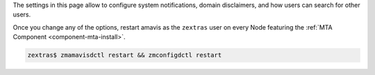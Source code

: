 The settings in this page allow to configure system
notifications, domain disclaimers, and how users can search for other
users.

.. card:: System Notifications

   To configure notifications, provide the e-mail address that appears
   as the sender of the system notifications, which must be unique,
   and the recipients that will receive them.

.. card:: Domain Disclaimer

   The first options is to activate the domain disclaimer as a
   mandatory option for all domains configured. By default, the
   disclaimer, whose text can be configured in Section
   :menuselection:`Domains --> Details --> Disclaimer` (see
   :ref:`ap-disclaimer`), is added at the end of each incoming and
   outgoing message (i.e., messages with a recipient external to the
   domain), unless the second option, *Only allow outbound
   disclaimers*, is enabled: in that case, the disclaimer is added
   only to outgoing messages

   .. seealso:: Domain disclaimer can be managed from the CLI as well,
      please refer to Section :ref:`disclaimer-cli`.

Once you change any of the options, restart amavis as the ``zextras``
user on every Node featuring the :ref:`MTA Component
<component-mta-install>`.

.. code:: console

   zextras$ zmamavisdctl restart && zmconfigdctl restart

.. index:: Chats; user search by GUI

.. _wsc-user-search:

.. card:: User search

   The switch labelled **Allow searching users' information in all
   domains**, when active, allows any user to search for other users
   in all other domains configured on the |product| infrastructure.

   For example: user John with e-mail address *john@example.com* will
   be able to find user Jane *jane@acme.example* (which is on a
   different domain) only if this switch is *active*, otherwise Jane
   will not show up in the results.

   If the option is **not active**, it will be possible to define in
   :menuselection:`Domains --> Details --> General Settings` (See
   :ref:`ap-domain-settings`) the domains on which users will be able
   to search users of other domains.
